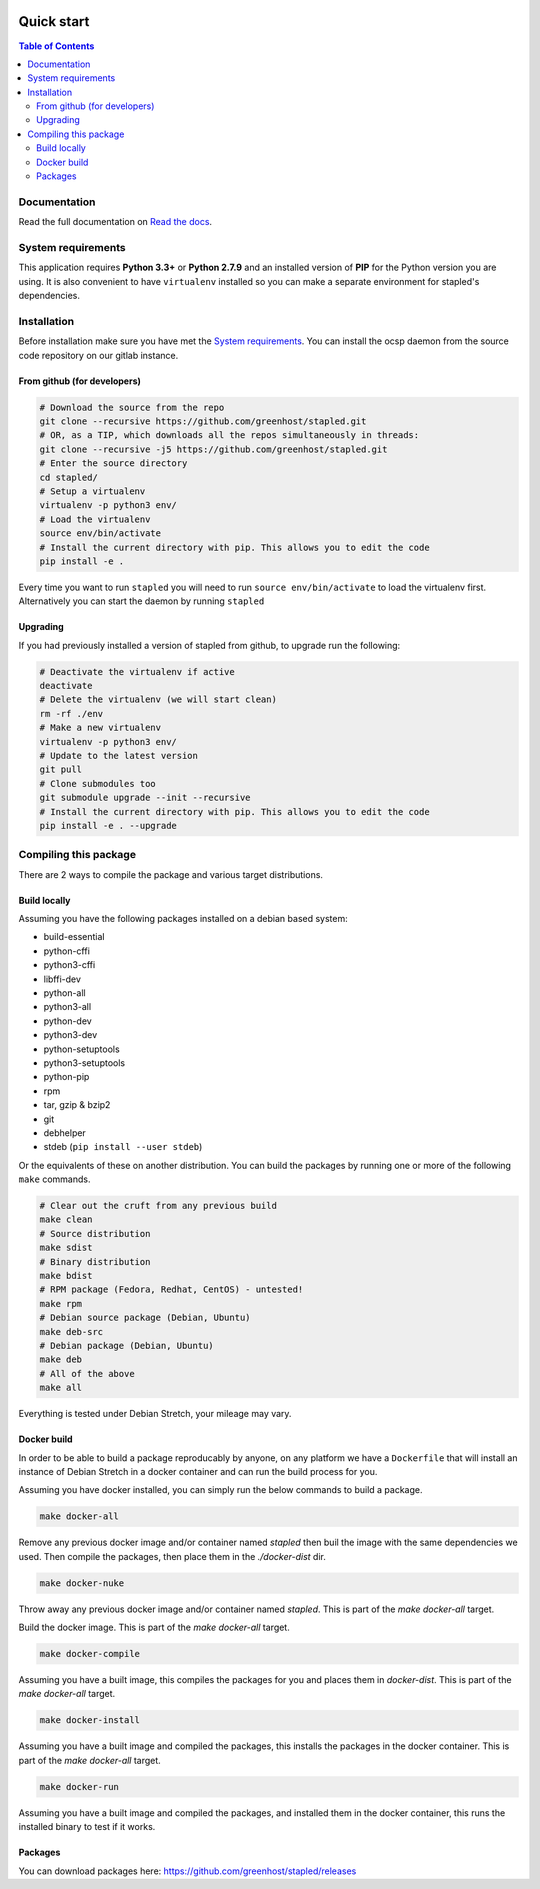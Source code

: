 .. image:: https://code.greenhost.net/open/ocspd/badges/master/pipeline.svg
    :target: https://code.greenhost.net/open/ocspd/commits/master
    :alt: Pipeline Status

===========
Quick start
===========

.. contents:: Table of Contents
   :local:


Documentation
=============

Read the full documentation on
`Read the docs <https://stapled.readthedocs.org/>`_.


System requirements
===================

This application requires **Python 3.3+** or **Python 2.7.9** and an installed
version of **PIP** for the Python version you are using. It is also convenient
to have ``virtualenv`` installed so you can make a separate environment for
stapled's dependencies.

Installation
============

Before installation make sure you have met the `System requirements`_.
You can install the ocsp daemon from the source code repository on our gitlab
instance.

From github (for developers)
----------------------------

.. code-block:: bash

    # Download the source from the repo
    git clone --recursive https://github.com/greenhost/stapled.git
    # OR, as a TIP, which downloads all the repos simultaneously in threads:
    git clone --recursive -j5 https://github.com/greenhost/stapled.git
    # Enter the source directory
    cd stapled/
    # Setup a virtualenv
    virtualenv -p python3 env/
    # Load the virtualenv
    source env/bin/activate
    # Install the current directory with pip. This allows you to edit the code
    pip install -e .

Every time you want to run ``stapled`` you will need to run
``source env/bin/activate`` to load the virtualenv first. Alternatively you can
start the daemon by running ``stapled``

Upgrading
---------

If you had previously installed a version of stapled from github, to upgrade run
the following:

.. code-block:: bash

    # Deactivate the virtualenv if active
    deactivate
    # Delete the virtualenv (we will start clean)
    rm -rf ./env
    # Make a new virtualenv
    virtualenv -p python3 env/
    # Update to the latest version
    git pull
    # Clone submodules too
    git submodule upgrade --init --recursive
    # Install the current directory with pip. This allows you to edit the code
    pip install -e . --upgrade

Compiling this package
======================

There are 2 ways to compile the package and various target distributions.

Build locally
-------------

Assuming you have the following packages installed on a debian based system:

- build-essential
- python-cffi
- python3-cffi
- libffi-dev
- python-all
- python3-all
- python-dev
- python3-dev
- python-setuptools
- python3-setuptools
- python-pip
- rpm
- tar, gzip & bzip2
- git
- debhelper
- stdeb (``pip install --user stdeb``)

Or the equivalents of these on another distribution. You can build the packages
by running one or more of the following ``make`` commands.

.. code-block:: bash

    # Clear out the cruft from any previous build
    make clean
    # Source distribution
    make sdist
    # Binary distribution
    make bdist
    # RPM package (Fedora, Redhat, CentOS) - untested!
    make rpm
    # Debian source package (Debian, Ubuntu)
    make deb-src
    # Debian package (Debian, Ubuntu)
    make deb
    # All of the above
    make all

Everything is tested under Debian Stretch, your mileage may vary.

Docker build
------------

In order to be able to build a package reproducably by anyone, on any platform
we have a ``Dockerfile`` that will install an instance of Debian Stretch in a
docker container and can run the build process for you.

Assuming you have docker installed, you can simply run the below commands to
build a package.

.. code-block:: bash

    make docker-all

Remove any previous docker image and/or container named `stapled` then buil the
image with the same dependencies we used. Then compile the packages, then
place them in the `./docker-dist` dir.

.. code-block:: bash

    make docker-nuke

Throw away any previous docker image and/or container named `stapled`.
This is part of the `make docker-all` target.

.. code-block:: bash
    make docker-build

Build the docker image. This is part of the `make docker-all` target.

.. code-block:: bash

    make docker-compile

Assuming you have a built image, this compiles the packages for you and places
them in `docker-dist`. This is part of the `make docker-all` target.

.. code-block:: bash

    make docker-install

Assuming you have a built image and compiled the packages, this installs the
packages in the docker container. This is part of the `make docker-all` target.

.. code-block:: bash

    make docker-run

Assuming you have a built image and compiled the packages, and installed them
in the docker container, this runs the installed binary to test if it works.

Packages
--------

You can download packages here: https://github.com/greenhost/stapled/releases
